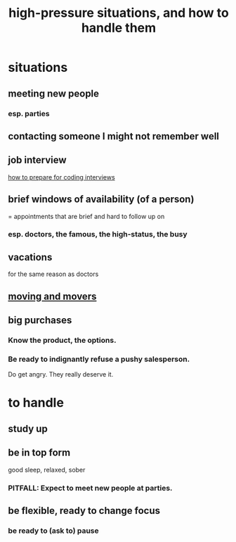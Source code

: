 :PROPERTIES:
:ID:       514fe55a-d22c-4e6a-9b0f-3a01a89742db
:ROAM_ALIASES: "pressure: anticipate and handle"
:END:
#+title: high-pressure situations, and how to handle them
* situations
** meeting new people
*** esp. parties
** contacting someone I might not remember well
** job interview
   [[id:e17f1f19-30af-486f-b5ad-2e1a01d94407][how to prepare for coding interviews]]
** brief windows of availability (of a person)
   = appointments that are brief and hard to follow up on
*** esp. doctors, the famous, the high-status, the busy
** vacations
   for the same reason as doctors
** [[id:ebfc71c5-86b6-41b2-adb0-75b513cd12dc][moving and movers]]
** big purchases
*** Know the product, the options.
*** Be ready to indignantly refuse a pushy salesperson.
    Do get angry. They really deserve it.
* to handle
** study up
** be in top form
   good sleep, relaxed, sober
*** PITFALL: Expect to meet new people at parties.
** be flexible, ready to change focus
*** be ready to (ask to) pause
